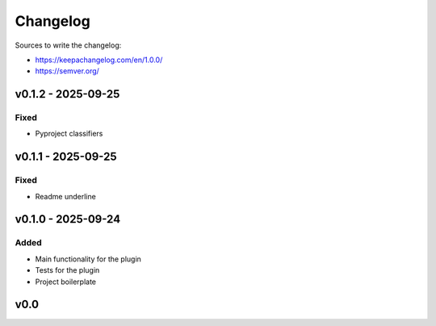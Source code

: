 =========
Changelog
=========

Sources to write the changelog:

- https://keepachangelog.com/en/1.0.0/
- https://semver.org/


v0.1.2 - 2025-09-25
===================

Fixed
-----
- Pyproject classifiers

v0.1.1 - 2025-09-25
===================

Fixed
-----
- Readme underline

v0.1.0 - 2025-09-24
===================

Added
-----
- Main functionality for the plugin
- Tests for the plugin
- Project boilerplate

v0.0
====
